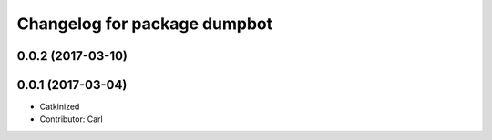 ^^^^^^^^^^^^^^^^^^^^^^^^^^^^^^^^^^^^^^^^
Changelog for package dumpbot
^^^^^^^^^^^^^^^^^^^^^^^^^^^^^^^^^^^^^^^^
0.0.2 (2017-03-10)
------------------

0.0.1 (2017-03-04)
------------------
* Catkinized
* Contributor: Carl

